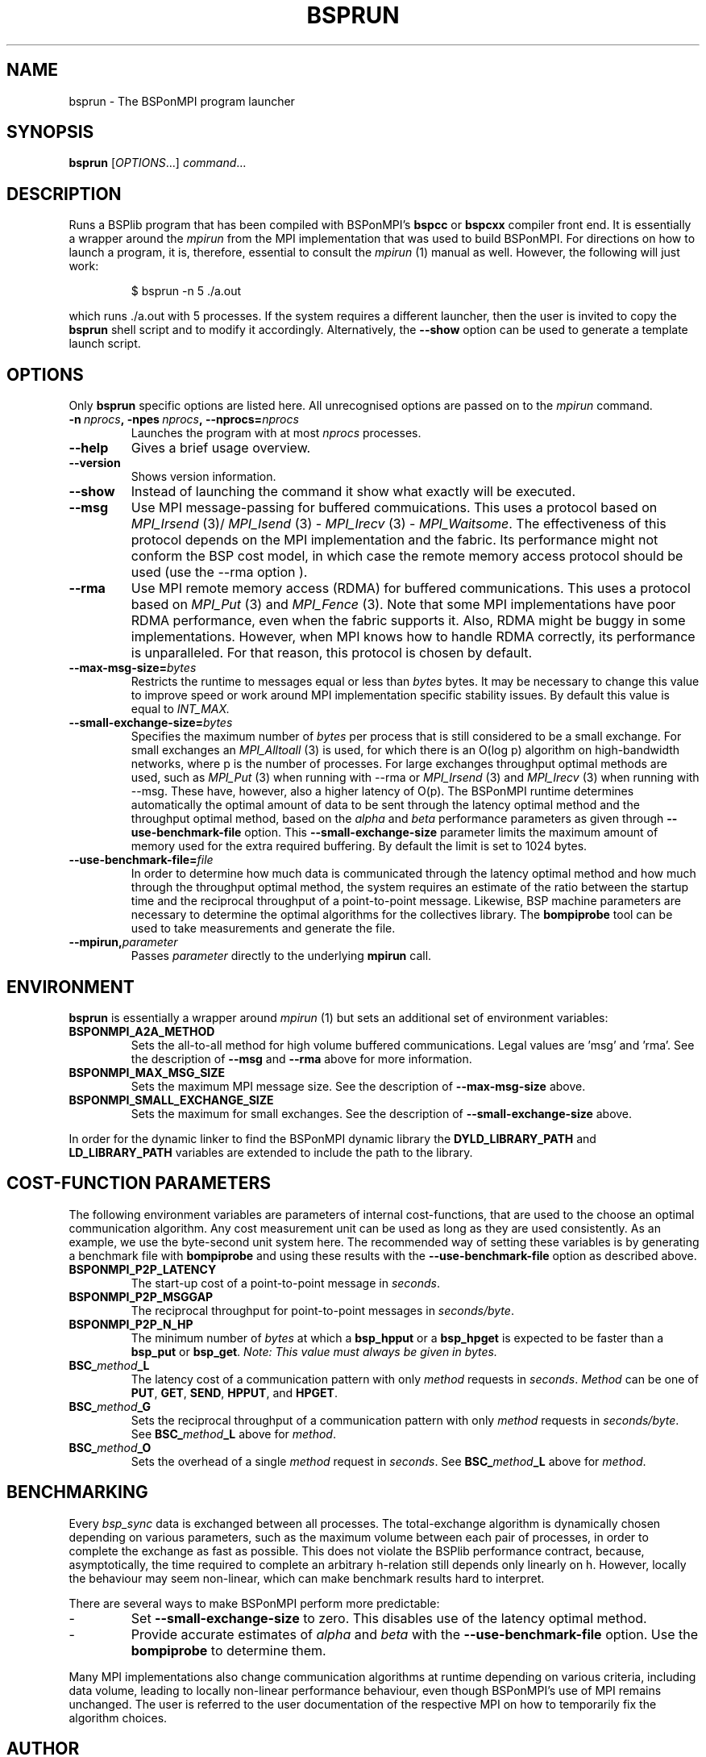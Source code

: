 .TH BSPRUN 1 
.SH NAME
bsprun \- The BSPonMPI program launcher
.
.SH SYNOPSIS
.BR bsprun 
.RI [ OPTIONS ...]
.IR command ...
.fi
.
.SH DESCRIPTION
Runs a BSPlib program that has been compiled with BSPonMPI's 
.B bspcc
or
.B bspcxx
compiler front end.
It is essentially a wrapper around the
.I mpirun
from the MPI implementation that was used to build BSPonMPI.
For directions on how to launch a program, it is, therefore, essential
to consult the 
.I mpirun
(1) manual as well. However, the following will just work:
.RS
.EX

$ bsprun -n 5 ./a.out

.EE
.RE
which runs ./a.out with 5 processes.
If the system requires a different launcher, then the user
is invited to copy the 
.B bsprun
shell script and to modify it accordingly. 
Alternatively, the 
.B \-\-show
option can be used to generate a template launch script.
.
.SH OPTIONS
Only 
.B bsprun
specific options are listed here. 
All unrecognised options are passed on to the
.I mpirun
command.
.TP
.BI \-n\  nprocs ,\ \-npes\  nprocs ,\ \-\-nprocs= nprocs
Launches the program with at most \fInprocs\fR processes.
.TP
.BR \-\-help
Gives a brief usage overview.
.TP
.BR \-\-version
Shows version information.
.TP
.BR \-\-show
Instead of launching the command it show what exactly will be executed.
.TP
.BR \-\-msg
Use MPI message-passing for buffered commuications.
This uses a protocol based on 
.I MPI_Irsend
(3)/
.I MPI_Isend
(3) - 
.I MPI_Irecv
(3) -
.I MPI_Waitsome\fR.
The effectiveness of this protocol depends on the MPI implementation and
the fabric. 
Its performance might not conform the BSP cost model, in which case
the remote memory access protocol should be used (use the
.BR
\-\-rma
option ).
.TP
.BR \-\-rma
Use MPI remote memory access (RDMA) for buffered communications.
This uses a protocol based on
.I MPI_Put
(3) and
.I
MPI_Fence
(3). Note that some MPI implementations have poor RDMA performance, even
when the fabric supports it.
Also, RDMA might be buggy in some implementations. 
However, when MPI knows how to handle RDMA correctly, its performance
is unparalleled.
For that reason, this protocol is chosen by default.
.TP
.BR \-\-max\-msg\-size=\fIbytes\fR
Restricts the runtime to messages equal or less than \fIbytes\fR bytes.
It may be necessary to change this value to improve speed or work 
around MPI implementation specific stability issues.
By default this value is equal to 
.I INT_MAX.
.TP
.BR \-\-small\-exchange\-size=\fIbytes\fR
Specifies the maximum number of \fIbytes\fR per process
that is still considered to be a small exchange.
For small exchanges an 
.I MPI_Alltoall 
(3) is used, for which there is an O(log p) algorithm on high-bandwidth
networks, where p is the number of processes.
For large exchanges throughput
optimal methods are used, such as 
.I MPI_Put
(3) when running with \-\-rma or
.I MPI_Irsend
(3) and
.I MPI_Irecv
(3) when running with \-\-msg.
These have, however, also a higher latency of O(p). 
The BSPonMPI runtime determines automatically the optimal amount
of data to be sent through the latency optimal method and the 
throughput optimal method,
based on the
.I alpha
and
.I beta
performance parameters as given through
.B \-\-use\-benchmark\-file
option.
This 
.B \-\-small\-exchange\-size
parameter limits the maximum amount of memory used for the
extra required buffering.
By default the limit is set to 1024 bytes.
.TP
.BI \-\-use\-benchmark\-file= file
In order to determine how much data is communicated through the
latency optimal method and how much through the throughput optimal method,
the system requires an estimate of the ratio between the startup
time and the reciprocal throughput of a point-to-point message.
Likewise, BSP machine parameters are necessary to determine the
optimal algorithms for the collectives library.
The 
.B bompiprobe
tool can be used to take measurements and generate the file.
.
.TP
.BI \-\-mpirun, parameter
Passes 
.I parameter
directly to the underlying 
.B mpirun
call.
.
.SH ENVIRONMENT
.B bsprun
is essentially a wrapper around 
.I mpirun
(1) but sets an additional set of environment variables:
.TP
.B BSPONMPI_A2A_METHOD
Sets the all-to-all method for high volume buffered communications.
Legal values are 'msg' and 'rma'. 
See the description of 
.B \-\-msg
and
.B \-\-rma
above for more information.
.TP
.B BSPONMPI_MAX_MSG_SIZE
Sets the maximum MPI message size. 
See the description of 
.B \-\-max-msg-size
above.
.
.TP
.B BSPONMPI_SMALL_EXCHANGE_SIZE
Sets the maximum for small exchanges.
See the description of
.B \-\-small\-exchange\-size
above.
.
.P
In order for the dynamic linker to find the BSPonMPI dynamic
library the
.B DYLD_LIBRARY_PATH
and
.B LD_LIBRARY_PATH
variables are extended to include the path to the library.
.
.SH COST-FUNCTION PARAMETERS
The following environment variables are parameters of internal cost-functions,
that are used to the choose an optimal communication algorithm.
Any cost measurement unit can be used as long as they are used consistently.
As an example, we use the byte-second unit system here.
The recommended way of setting these variables is by generating a benchmark
file with 
.B bompiprobe
and using these results with the
.B \-\-use-benchmark\-file
option as described above.
.
.TP
.B BSPONMPI_P2P_LATENCY
The start-up cost of a point-to-point message in
.IR seconds .
.
.TP
.B BSPONMPI_P2P_MSGGAP
The reciprocal throughput for point-to-point messages in
.IR seconds/byte .
.
.TP
.B BSPONMPI_P2P_N_HP
The minimum number of 
.I bytes
at which a 
.B bsp_hpput
or a
.B bsp_hpget
is expected to be faster than a
.B bsp_put
or
.BR bsp_get .
.I Note: This value must always be given in bytes.
.
.TP
.BI BSC_ method _L
The latency cost of a communication pattern with only
.I method
requests in 
.IR seconds . 
.I Method
can be one of
.BR PUT ,
.BR GET ,
.BR SEND ,
.BR HPPUT ,
and
.BR HPGET . 
.
.TP
.BI BSC_ method _G
Sets the reciprocal throughput of a communication pattern with only
.I method
requests in
.IR seconds/byte . 
See 
.BI BSC_ method _L
above for 
.IR method .
.
.TP
.BI BSC_ method _O
Sets the overhead of a single
.I method
request in
.IR seconds .
See 
.BI BSC_ method _L
above for 
.IR method .
.
.SH BENCHMARKING
Every 
.I bsp_sync 
data is exchanged between all processes. 
The total-exchange algorithm is dynamically chosen depending on various
parameters, such as the maximum volume between each pair of processes,
in order to complete the exchange as fast as possible. 
This does not violate the BSPlib performance contract, because,
asymptotically, the time required to complete an arbitrary h-relation
still depends only linearly on h.
However, locally the behaviour may seem non-linear, which can make
benchmark results hard to interpret. 
.PP
There are several ways to make BSPonMPI perform more predictable:
.IP - 
Set 
.B \-\-small\-exchange\-size
to zero.
This disables use of the latency optimal method.
.IP - 
Provide accurate estimates of 
.I alpha
and
.I beta
with the 
.B \-\-use\-benchmark\-file
option.
Use the 
.B bompiprobe
to determine them.
.
.PP
Many MPI implementations also change communication algorithms at runtime
depending on various criteria, including data volume, leading to 
locally non-linear performance behaviour, even though BSPonMPI's use of MPI
remains unchanged.
The user is referred to the user documentation of the respective MPI on how
to temporarily fix the algorithm choices.
.
.SH AUTHOR
Written by Wijnand J. Suijlen
.
.SH SEE ALSO
.B mpirun
(1),
.B bspcc
(1),
.B bompiprobe
(1)
.PP
"BSPlib: The BSP programming library," by J. M. D. Hill, W. F. McColl, D. C. Stefanescu, M. W. Goudreau, K. Lang, S. B. Rao, T. Suel, Th. Tsantilas, R. H. Bisseling, Elsevier, Parallel Computing, Volume 24, Issue 14, December 1998, pages 1947–1980. 
